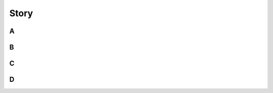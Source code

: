 Story
=============

A
------------

B
------------

C
------------

D
------------




     



  







